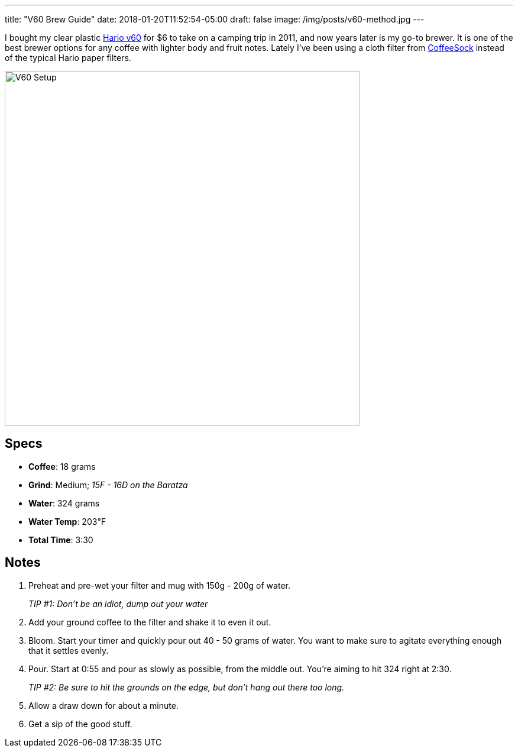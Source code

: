 ---
title: "V60 Brew Guide"
date: 2018-01-20T11:52:54-05:00
draft: false
image: /img/posts/v60-method.jpg
---

I bought my clear plastic link:https://www.hario.jp/[Hario v60] for $6 to take on a camping trip in 2011, and now years later is my go-to brewer. It is one of the best brewer options for any coffee with lighter body and fruit notes. Lately I've been using a cloth filter from link:http://coffeesock.com/[CoffeeSock] instead of the typical Hario paper filters.

image::/img/posts/v60-method.jpg[V60 Setup,600]

== Specs

- **Coffee**: 18 grams
- **Grind**: Medium; _15F - 16D on the Baratza_
- **Water**: 324 grams
- **Water Temp**: 203&#8457;
- **Total Time**: 3:30

== Notes

1. Preheat and pre-wet your filter and mug with 150g - 200g of water.
+
_TIP #1: Don't be an idiot, dump out your water_
2. Add your ground coffee to the filter and shake it to even it out.
3. Bloom. Start your timer and quickly pour out 40 - 50 grams of water. You want to make sure to agitate everything enough that it settles evenly.
4. Pour. Start at 0:55 and pour as slowly as possible, from the middle out. You're aiming to hit 324 right at 2:30.
+
_TIP #2: Be sure to hit the grounds on the edge, but don't hang out there too long._
5. Allow a draw down for about a minute.
6. Get a sip of the good stuff.
